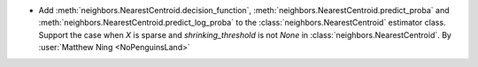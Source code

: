 - Add :meth:`neighbors.NearestCentroid.decision_function`,
  :meth:`neighbors.NearestCentroid.predict_proba` and
  :meth:`neighbors.NearestCentroid.predict_log_proba`
  to the :class:`neighbors.NearestCentroid` estimator class.
  Support the case when `X` is sparse and `shrinking_threshold`
  is not `None` in :class:`neighbors.NearestCentroid`.
  By :user:`Matthew Ning <NoPenguinsLand>`
